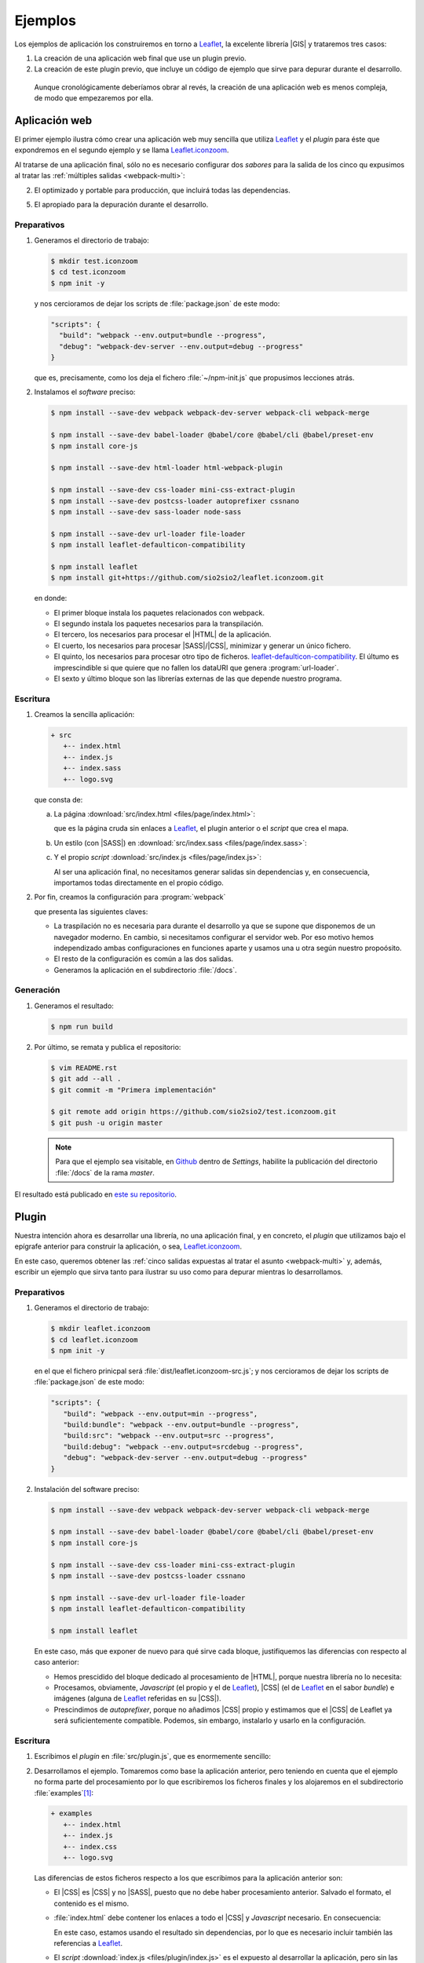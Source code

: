 .. _webpack-ejemplos:

Ejemplos
********
Los ejemplos de aplicación los construiremos en torno a  Leaflet_, la excelente
librería |GIS| y trataremos tres casos:

#. La creación de una aplicación web final que use un plugin previo.

#. La creación de este plugin previo, que incluye un código de ejemplo que sirve
   para depurar durante el desarrollo.
  
 Aunque cronológicamente deberíamos obrar al revés, la creación de una
 aplicación web es menos compleja, de modo que empezaremos por ella.

.. _webpack-ej-app:

Aplicación web
==============
El primer ejemplo ilustra cómo crear una aplicación web muy sencilla que utiliza
Leaflet_ y el *plugin* para éste que expondremos en el segundo ejemplo y se
llama `Leaflet.iconzoom`_.

Al tratarse de una aplicación final, sólo no es necesario configurar dos
*sabores* para la salida de los cinco qu expusimos al tratar las :ref:`múltiples
salidas <webpack-multi>`:

2. El optimizado y portable para producción, que incluirá todas las
   dependencias.

5. El apropiado para la depuración durante el desarrollo.

Preparativos
------------
#. Generamos el directorio de trabajo:

   .. code-block:: console

      $ mkdir test.iconzoom
      $ cd test.iconzoom
      $ npm init -y

   y nos cercioramos de dejar los scripts de :file:`package.json` de este modo:

   .. code-block:: js

      "scripts": {
        "build": "webpack --env.output=bundle --progress",
        "debug": "webpack-dev-server --env.output=debug --progress"
      }

   que es, precisamente, como los deja el fichero :file:`~/npm-init.js` que
   propusimos lecciones atrás.

#. Instalamos el *software* preciso:

   .. code-block:: console
   
      $ npm install --save-dev webpack webpack-dev-server webpack-cli webpack-merge

      $ npm install --save-dev babel-loader @babel/core @babel/cli @babel/preset-env
      $ npm install core-js

      $ npm install --save-dev html-loader html-webpack-plugin

      $ npm install --save-dev css-loader mini-css-extract-plugin
      $ npm install --save-dev postcss-loader autoprefixer cssnano
      $ npm install --save-dev sass-loader node-sass

      $ npm install --save-dev url-loader file-loader
      $ npm install leaflet-defaulticon-compatibility

      $ npm install leaflet
      $ npm install git+https://github.com/sio2sio2/leaflet.iconzoom.git

   en donde:

   * El primer bloque instala los paquetes relacionados con webpack.
   * El segundo instala los paquetes necesarios para la transpilación.
   * El tercero, los necesarios para procesar el |HTML| de la aplicación.
   * El cuerto, los necesarios para procesar |SASS|/|CSS|, minimizar y generar
     un único fichero.
   * El quinto, los necesarios para procesar otro tipo de ficheros.
     `leaflet-defaulticon-compatibility`_. El últumo es imprescindible si que
     quiere que no fallen los dataURI que genera :program:`url-loader`.
   * El sexto y último bloque son las librerías externas de las que depende
     nuestro programa.

Escritura
---------

#. Creamos la sencilla aplicación:

   .. code-block:: none

      + src
         +-- index.html
         +-- index.js
         +-- index.sass
         +-- logo.svg

   que consta de:

   a. La página :download:`src/index.html <files/page/index.html>`:

      .. literalinclude:: files/page/index.html
         :language: html

      que es la página cruda sin enlaces a Leaflet_, el plugin anterior o el
      *script* que crea el mapa.

   b. Un estilo (con |SASS|) en :download:`src/index.sass <files/page/index.sass>`:

      .. literalinclude:: files/page/index.sass
         :language: sass

   c. Y el propio *script* :download:`src/index.js <files/page/index.js>`:

      .. literalinclude:: files/page/index.js
         :language: js

      Al ser una aplicación final, no necesitamos generar salidas sin
      dependencias y, en consecuencia, importamos todas directamente en el
      propio código.

#. Por fin, creamos la configuración para :program:`webpack` 

   .. literalinclude:: files/page/webpack.config.js
      :language: js

   que presenta las siguientes claves:

   * La traspilación no es necesaria para durante el desarrollo ya que se supone
     que disponemos de un navegador moderno. En cambio, si necesitamos
     configurar el servidor web. Por eso motivo hemos independizado ambas
     configuraciones en funciones aparte y usamos una u otra según nuestro
     propoósito.

   * El resto de la configuración es común a las dos salidas.

   * Generamos la aplicación en el subdirectorio :file:`/docs`.

Generación
----------
#. Generamos el resultado:

   .. code-block:: console

      $ npm run build

#. Por último, se remata y publica el repositorio:

   .. code-block:: console

      $ vim README.rst
      $ git add --all .
      $ git commit -m "Primera implementación"

      $ git remote add origin https://github.com/sio2sio2/test.iconzoom.git
      $ git push -u origin master

   .. note:: Para que el ejemplo sea visitable, en Github_ dentro de *Settings*,
      habilite la publicación del directorio :file:`/docs` de la rama *master*.

El resultado está publicado en `este su repositorio
<https://github.com/sio2sio2/test.iconzoom>`_.

.. _webpack-ej-plugin:

Plugin
======
Nuestra intención ahora es desarrollar una librería, no una aplicación final, y
en concreto, el *plugin* que utilizamos bajo el epígrafe anterior para construir
la aplicación, o sea, `Leaflet.iconzoom`_.

En este caso, queremos obtener las :ref:`cinco salidas expuestas al tratar el
asunto <webpack-multi>` y, además, escribir un ejemplo que sirva tanto para
ilustrar su uso como para depurar mientras lo desarrollamos.

Preparativos
------------
#. Generamos el directorio de trabajo:

   .. code-block:: console

      $ mkdir leaflet.iconzoom
      $ cd leaflet.iconzoom
      $ npm init -y

   en el que el fichero prinicpal será :file:`dist/leaflet.iconzoom-src.js`; y
   nos cercioramos de dejar los scripts de :file:`package.json` de este modo:

   .. code-block:: js

      "scripts": {
         "build": "webpack --env.output=min --progress",
         "build:bundle": "webpack --env.output=bundle --progress",
         "build:src": "webpack --env.output=src --progress",
         "build:debug": "webpack --env.output=srcdebug --progress",
         "debug": "webpack-dev-server --env.output=debug --progress"
      }

#. Instalación del software preciso:

   .. code-block:: console
   
      $ npm install --save-dev webpack webpack-dev-server webpack-cli webpack-merge

      $ npm install --save-dev babel-loader @babel/core @babel/cli @babel/preset-env
      $ npm install core-js

      $ npm install --save-dev css-loader mini-css-extract-plugin
      $ npm install --save-dev postcss-loader cssnano

      $ npm install --save-dev url-loader file-loader
      $ npm install leaflet-defaulticon-compatibility

      $ npm install leaflet

   En este caso, más que exponer de nuevo para qué sirve cada bloque,
   justifiquemos las diferencias con respecto al caso anterior:

   * Hemos prescidido del bloque dedicado al procesamiento de |HTML|, porque
     nuestra librería no lo necesita:
    
   * Procesamos, obviamente, *Javascript* (el propio y el de Leaflet_), |CSS|
     (el de Leaflet_ en el sabor *bundle*) e imágenes (alguna de Leaflet_
     referidas en su |CSS|).

   * Prescindimos de *autoprefixer*, porque no añadimos |CSS| propio y estimamos
     que el |CSS| de Leaflet ya será suficientemente compatible. Podemos, sin
     embargo, instalarlo y usarlo en la configuración.

Escritura
---------
#. Escribimos el *plugin* en :file:`src/plugin.js`, que es enormemente sencillo:

   .. literalinclude:: files/plugin/plugin.js
      :language: js

#. Desarrollamos el ejemplo. Tomaremos como base la aplicación anterior, pero
   teniendo en cuenta que el ejemplo no forma parte del procesamiento  por
   lo que escribiremos los ficheros finales y los alojaremos en el subdirectorio
   :file:`examples`\ [#]_:

   .. code-block:: none

      + examples
         +-- index.html
         +-- index.js
         +-- index.css
         +-- logo.svg

   Las diferencias de estos ficheros respecto a los que escribimos para la
   aplicación anterior son:

   * El |CSS| es |CSS| y no |SASS|, puesto que no debe haber procesamiento
     anterior. Salvado el formato, el contenido es el mismo.

   * :file:`index.html` debe contener los enlaces a todo el |CSS| y *Javascript*
     necesario. En consecuencia:

     .. literalinclude:: files/plugin/index.html
        :emphasize-lines: 6-15
        :language: html

     En este caso, estamos usando el resultado sin dependencias, por lo que es
     necesario incluir también las referencias a Leaflet_.

   * El *script* :download:`index.js <files/plugin/index.js>` es el expuesto al
     desarrollar la aplicación, pero sin las sentencias de importación y
     exportación.

#. Por último, redactamos :file:`webpack.config.js`. Esta configuración es más
   compleja que la anterior, puesto que codifica la generación de las cinco
   salidas diferentes.

   .. literalinclude:: files/plugin/webpack.config.js
      :language: js
      :emphasize-lines: 34-41, 45-62, 74-79, 118-123

   Aunque más compleja, la configuración no presenta demasiadas diferencias:

   - Las antes inexistentes funciones ``confBundle()`` y ``confNoDeps()``
     responden a la necesidsad de crear sabores con o sin dependencias. La
     primera función añade el |CSS| externo (que antes se importaron
     directamente en el código *Javascript*), mientras que la segunda usa
     :ref:`externals <webpack-externals>` para referir las librerías de terceros
     no incluidas.

   - Configuramos de distinto modo el servidor web de depuración para que se
     sirvan en :file:`/` los ficheros contenidos en :file:`examples`, los
     ficheros generados se compartan en :file:`dist`. Esta argucia permite que
     los enlaces al |CSS| y al *Javascript* funcionen tanto al depurar como al
     visitar el |HTML| en cualquier otro momento. Además, se pide que se vigilen
     los cambios en :file:`examples` a fin de que durante la depuración se
     puedan ahcer cambios en los propios ficheros que componen el ejemplo y
     veamos el efecto reflejado inmediatamente.

   - Nos preocupamos de cómo sea la salida (*output*), aunque el *plugin* altera
     un objeto global (**L** de Leaflet_) queremos que pueda usarse como
     componenente al desarrollar una aplicación (como la del primer ejemplo).
     Por ello, hemos generado un módulo |UMD|.

Generación
----------

.. rubric:: Notas al pie

.. [#] Esta aparente excentricidad tiene una explicación totalmente ajena a la
   aplicación en sí: entre otras alternativas, Github_ permite publicar el
   contenida del directorio :file:`/docs`, así que hay se almacena el resultado
   para que éste se publique en la dirección
   `https://sio2sio2.github.io/test.iconizoom <https://sio2sio2.github.io/test.iconizoom>`_

.. [#] La elección no es arbitraria: es el directorio donde la `Guía de Leaflet
   <https://leafletjs.com/2013/06/28/leaflet-plugin-authoring-guide.html#code>`_
   prescribe que se dispongan los ejemplos.

.. _Leaflet: https://leafletjs.com
.. _Github: https://github.com
.. _Leaflet.iconzoom: https://github.com/sio2sio2/leaflet.iconzoom
.. _leaflet-defaulticon-compatibility: https://github.com/ghybs/leaflet-defaulticon-compatibility

.. _NodeJS: https://nodejs.org/

.. |HTML| replace:: :abbr:`HTML (HyperText Markup Language)`
.. |CSS| replace:: :abbr:`CSS (Cascading Style Sheets)`
.. |SASS| replace:: :abbr:`SASS (Syntactically Awesome Style Sheets)`
.. |GIS| replace:: :abbr:`GIS (Geographic information system)`
.. |UMD| replace::  :abbr:`UMD (Universal Module Definition)`
